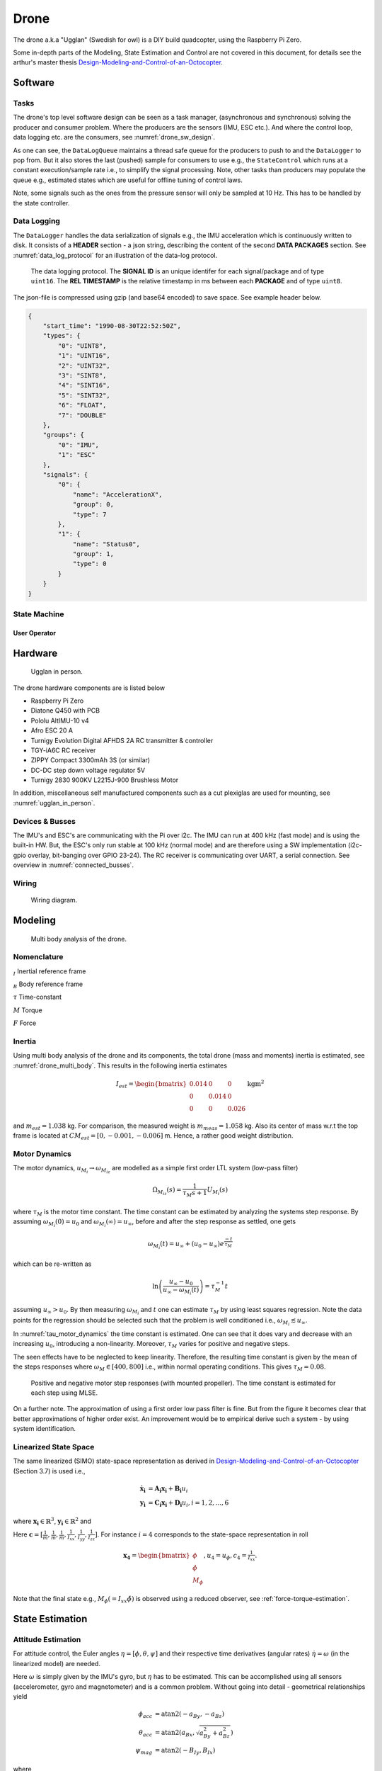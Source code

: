 Drone
*****************
The drone a.k.a "Ugglan" (Swedish for owl) is a DIY build
quadcopter, using the Raspberry Pi Zero.

Some in-depth parts of the Modeling, State Estimation and Control
are not covered in this document, for details see the arthur's master thesis
`Design-Modeling-and-Control-of-an-Octocopter`_.

.. _Design-Modeling-and-Control-of-an-Octocopter: http://www.diva-portal.org/smash/get/diva2:857660/FULLTEXT01.pdf

Software
=================

Tasks
---------------
The drone's top level software design can be seen as a task manager, (asynchronous
and synchronous) solving the producer and consumer problem. Where the producers are
the sensors (IMU, ESC etc.). And where the control loop, data logging etc. are
the consumers, see :numref:`drone_sw_design`.

.. _drone_sw_design:
.. mermaid::
    :caption: Overview of the drone software design. Tasks are stadium-shaped nodes.

    graph LR
        ImuAccMag([ImuAccMag])
        ImuGyro([ImuGyro])
        ImuPres([ImuPres])

        EscRead([EscRead])
        RcReceiver([RcReceiver])

        DataLogQueue[(DataLogQueue)]

        StateControl([StateControl])
        EscWrite([EscWrite])
        DataLogger([DataLogger])

        ImuAccMag -- push 50 Hz --> DataLogQueue
        ImuGyro -- push 50 Hz --> DataLogQueue
        ImuPres -- push 10 Hz --> DataLogQueue
        EscRead -- push 5 Hz --> DataLogQueue
        RcReceiver -- push 50 Hz --> DataLogQueue

        DataLogQueue -- last value 50 Hz --> StateControl
        DataLogQueue -- last value 50 Hz --> EscWrite
        DataLogQueue -- pop 100 Hz --> DataLogger

        subgraph Producers
        ImuAccMag
        ImuGyro
        ImuPres
        EscRead
        RcReceiver
        end

        subgraph Consumers
        StateControl
        EscWrite
        DataLogger
        end

As one can see, the ``DataLogQueue`` maintains a thread safe queue for the producers to
push to and the ``DataLogger`` to pop from. But it also stores the last (pushed) sample
for consumers to use e.g., the ``StateControl`` which runs at a constant execution/sample
rate i.e., to simplify the signal processing. Note, other tasks than producers may populate
the queue e.g., estimated states which are useful for offline tuning of control laws.

Note, some signals such as the ones from the pressure sensor will only be sampled
at 10 Hz. This has to be handled by the state controller.

Data Logging
-----------------
The ``DataLogger`` handles the data serialization of signals e.g., the IMU acceleration
which is continuously written to disk. It consists of a **HEADER** section - a json string,
describing the content of the second **DATA PACKAGES** section. See :numref:`data_log_protocol`
for an illustration of the data-log protocol.

.. _data_log_protocol:
.. figure:: figures/data_log_protocol.svg
    :width: 100%

    The data logging protocol. The **SIGNAL ID** is an unique identifer for each signal/package
    and of type ``uint16``. The **REL TIMESTAMP** is the relative timestamp in ms
    between each **PACKAGE** and of type ``uint8``.

The json-file is compressed using gzip (and base64 encoded) to save space. See example
header below.

.. code-block:: json

    {
        "start_time": "1990-08-30T22:52:50Z",
        "types": {
            "0": "UINT8",
            "1": "UINT16",
            "2": "UINT32",
            "3": "SINT8",
            "4": "SINT16",
            "5": "SINT32",
            "6": "FLOAT",
            "7": "DOUBLE"
        },
        "groups": {
            "0": "IMU",
            "1": "ESC"
        },
        "signals": {
            "0": {
                "name": "AccelerationX",
                "group": 0,
                "type": 7
            },
            "1": {
                "name": "Status0",
                "group": 1,
                "type": 0
            }
        }
    }

State Machine
---------------

User Operator
^^^^^^^^^^^^^

.. mermaid::
    :caption: User operation of ESC's. LS: Left Switch. MS: Middle Switch.

    stateDiagram

        [*] --> SoundEsc
        SoundEsc --> Disarmed
        Disarmed --> Armed: LS Mid
        Armed --> Disarmed: LS Hi
        Armed --> Alive: LS Lo
        Alive --> Armed: LS Mid
        Disarmed --> [*]: MS Lo

Hardware
=================
.. _ugglan_in_person:
.. figure:: figures/ugglan_in_person.jpg
    :width: 50%

    Ugglan in person.

The drone hardware components are is listed below

* Raspberry Pi Zero
* Diatone Q450 with PCB
* Pololu AltIMU-10 v4
* Afro ESC 20 A
* Turnigy Evolution Digital AFHDS 2A RC transmitter & controller
* TGY-iA6C RC receiver
* ZIPPY Compact 3300mAh 3S (or similar)
* DC-DC step down voltage regulator 5V
* Turnigy 2830 900KV L2215J-900 Brushless Motor

In addition, miscellaneous self manufactured components such as a cut plexiglas
are used for mounting, see :numref:`ugglan_in_person`.

.. _devices_and_busses:

Devices & Busses
-----------------
The IMU's and ESC's are communicating with the Pi over i2c. The IMU can run at 400 kHz (fast mode)
and is using the built-in HW. But, the ESC's only run stable at 100 kHz (normal mode) and are
therefore using a SW implementation (i2c-gpio overlay, bit-banging over GPIO 23-24). The RC receiver
is communicating over UART, a serial connection. See overview in :numref:`connected_busses`.

.. _connected_busses:
.. mermaid::
    :caption: Overview of the hardware devices connected to the Pi Zero and their respective protocols.

    graph TD
        Esc_i -- i2c read 100 kHz --> Raspi
        Raspi -- i2c write 100 kHz --> Esc_i
        Imu_i -- i2c read 400 kHz --> Raspi
        RcReceiver -- uart read 115200 bps --> Raspi

Wiring
--------
.. _wiring_diagram:
.. figure:: figures/wiring_diagram.svg
    :width: 100%

    Wiring diagram.

Modeling
===============

.. _drone_multi_body:
.. figure:: figures/drone_multi_body.svg
    :width: 100%

    Multi body analysis of the drone.

Nomenclature
------------------
:math:`_{I}` Inertial reference frame

:math:`_{B}` Body reference frame

:math:`\tau` Time-constant

:math:`M` Torque

:math:`F` Force

Inertia
------------------
Using multi body analysis of the drone and its components, the total drone
(mass and moments) inertia is estimated, see :numref:`drone_multi_body`.
This results in the following inertia estimates

.. math::

    I_{est} =
    \begin{bmatrix}
        0.014 & 0 & 0 \\
        0 & 0.014 & 0 \\
        0 & 0 & 0.026
    \end{bmatrix} \text{kgm}^2

and :math:`m_{est}=1.038` kg. For comparison, the measured weight is :math:`m_{meas}=1.058` kg.
Also its center of mass w.r.t the top frame is located at :math:`CM_{est}=[0, -0.001, -0.006]` m.
Hence, a rather good weight distribution.

Motor Dynamics
------------------
The motor dynamics, :math:`u_{M_i}\rightarrow\omega_{M_iz}` are modelled as a simple first order
LTL system (low-pass filter)

.. math::

    \Omega_{M_iz}(s) = \frac{1}{\tau_M s + 1}U_{M_i}(s)

where :math:`\tau_M` is the motor time constant. The time constant can be estimated by analyzing
the systems step response. By assuming :math:`\omega_{M_i}(0) = u_0` and
:math:`\omega_{M_i}(\infty) = u_\infty`, before and after the step response as settled, one gets

.. math::

    \omega_{M_i}(t) = u_\infty + (u_0 - u_\infty) e^{\frac{-t}{\tau_M}}

which can be re-written as

.. math::

    \ln\left(\frac{u_\infty - u_0}{u_\infty - \omega_{M_i}(t)}\right) = \tau_M^{-1} t

assuming :math:`u_\infty > u_0`. By then measuring :math:`\omega_{M_i}` and :math:`t` one can
estimate :math:`\tau_M` by using least squares regression. Note the data points for the regression
should be selected such that the problem is well conditioned i.e.,
:math:`\omega_{M_i} \lesssim u_\infty`.

In :numref:`tau_motor_dynamics` the time constant is estimated. One can see that it does vary
and decrease with an increasing :math:`u_0`, introducing a non-linearity. Moreover,
:math:`\tau_M` varies for positive and negative steps.

The seen effects have to be neglected to keep linearity. Therefore, the resulting time constant
is given by the mean of the steps responses where :math:`\omega_M \in [400, 800]` i.e., within
normal operating conditions. This gives :math:`\tau_M = 0.08`.

.. _tau_motor_dynamics:
.. figure:: figures/tau_motor_dynamics.svg
    :width: 100%

    Positive and negative motor step responses (with mounted propeller). The time constant
    is estimated for each step using MLSE.

On a further note. The approximation of using a first order low pass filter is fine. But from the
figure it becomes clear that better approximations of higher order exist. An improvement would
be to empirical derive such a system - by using system identification.

Linearized State Space
-----------------------
The same linearized (SIMO) state-space representation as derived in
`Design-Modeling-and-Control-of-an-Octocopter`_ (Section 3.7) is used i.e.,

.. math::

    \mathbf{\dot{x}_i} &= \mathbf{A_i x_i} + \mathbf{B_i} u_i \\
    \mathbf{y_i} &= \mathbf{C_i x_i} + \mathbf{D_i} u_i, i = 1,2,...,6

where :math:`\mathbf{x_i}\in\mathbb{R}^3`, :math:`\mathbf{y_i}\in\mathbb{R}^2` and

.. math::
    :label: state_space_matrices

    \mathbf{A_i}=
    \begin{bmatrix}
        0 & 1 & 0 \\
        0 & 0 & c_i \\
        0 & 0 & -\tfrac{1}{\tau_M}
    \end{bmatrix},
    \mathbf{B_i}=
    \begin{bmatrix}
        0 \\
        0 \\
        \tfrac{1}{\tau_M}
    \end{bmatrix},
    \mathbf{C_i}=
    \begin{bmatrix}
        1 & 0 & 0 \\
        0 & 1 & 0
    \end{bmatrix},
    \mathbf{D_i}= 0.

Here :math:`\mathbf{c} = [\tfrac{1}{m}, \tfrac{1}{m}, \tfrac{1}{m}, \tfrac{1}{I_{xx}},
\tfrac{1}{I_{yy}}, \tfrac{1}{I_{zz}}]`. For instance :math:`i = 4` corresponds to the
state-space representation in roll

.. math::

    \mathbf{x_4}=
    \begin{bmatrix}
        \phi \\
        \dot\phi \\
        M_{\phi}
    \end{bmatrix},
    u_4=u_\phi,
    c_4=\tfrac{1}{I_{xx}}.

Note that the final state e.g., :math:`M_{\phi} (= I_{xx}\ddot\phi)` is observed using a reduced observer,
see :ref:`force-torque-estimation`.

State Estimation
=================

Attitude Estimation
--------------------
For attitude control, the Euler angles :math:`\eta = [\phi, \theta, \psi]` and their respective
time derivatives (angular rates) :math:`\dot{\eta} = \omega` (in the linearized model) are
needed.

Here :math:`\omega` is simply given by the IMU's gyro, but :math:`\eta` has to be estimated. This
can be accomplished using all sensors (accelerometer, gyro and magnetometer) and is a common
problem. Without going into detail - geometrical relationships yield

.. math::

    \phi_{acc} &= \text{atan2}(-a_{By}, -a_{Bz}) \\
    \theta_{acc} &= \text{atan2}(a_{Bx}, \sqrt{a_{By}^2 + a_{Bz}^2}) \\
    \psi_{mag} &= \text{atan2}(-B_{Iy}, B_{Ix})

where

.. math::

    B_{Ix} &= B_{Bx}\cos(\theta) + B_{By}\sin(\phi)\sin(\theta) + B_{Bz}\sin(\theta)\cos(\phi) \\
    B_{Iy} &= B_{By}\cos(\phi) - B_{Bz}\sin(\phi)

and :math:`a_B` is the acceleration and :math:`B_B` is the earths magnetic field supplied by the
IMU in the body frame. Where :math:`B_{Ix}` and :math:`B_{Iy}` are the magnetic fields in the
inertial frame.

These estimates can be improved by using the gyro and a simple first order complementary
filter (see `IMU Data Fusing <http://www.olliw.eu/2013/imu-data-fusing/>`_)

.. math::

    \tilde{\phi}^{k} &= \text{cf}(\phi_{acc}^k, \dot{\phi}_{gyro}^k, \tilde{\phi}^{k-1}, \tau_{\phi}) \\
    \tilde{\theta}^{k} &= \text{cf}(\theta_{acc}^k, \dot{\theta}_{gyro}^k, \tilde{\theta}^{k-1}, \tau_{\theta}) \\
    \tilde{\psi}^{k} &= \text{cf}(\psi_{mag}^k, \dot{\psi}_{gyro}^k, \tilde{\psi}^{k-1}, \tau_{\psi})

where

.. math::

    y^{k} &= \text{cf}(u^k, \dot{u}^k, y^{k-1}, \tau) \\
            &= \alpha(y^{k-1} + \dot{u}^k\Delta t) + (1-\alpha)u^k

where :math:`\alpha = \tfrac{\tau}{\tau + \Delta t}` and :math:`\tau` is the cut-off frequency
(:math:`\tau = \tfrac{1}{2 \pi f_c}`). Note that the estimates also need range limiting
(module of angles) and offset compensation (gyro and hard iron).

In :numref:`attitude_estimation` the result of the attitude estimation is shown. Note the large
drift of the gyro.

.. _attitude_estimation:
.. figure:: figures/attitude_estimation.svg
    :width: 100%

    Attitude estimation of roll (:math:`\phi`), pitch (:math:`\theta`) and
    yaw (:math:`\psi`). Both unfiltered and complementary filter estimates.
    Here :math:`\tau_{\phi}=\tau_{\theta}=\tau_{\psi}` s.t. :math:`f_c=20` Hz.

Hard Iron Offset
^^^^^^^^^^^^^^^^^
Magnetic fields affecting the magnetometer other than earth's need to be compensated
for. One of those is hard iron (the other being soft iron) effects. These are static
magnetic fields e.g., components on the PCB.

These offsets can easily be estimated using least squares (offset of a sphere)

.. math::

    \underset{V}{\text{minimize}} (B-V)^T (B-V) = B^2.

To get a good estimate, the magnetometer should be rotated in space to excite all
directions, see :numref:`hard_iron_offset`.

.. _hard_iron_offset:
.. figure:: figures/hard_iron_offset.svg
    :width: 100%

    Hard iron offset estimation and correction.

.. _force-torque-estimation:

Force and Torque Estimation
----------------------------
The final state of :eq:`state_space_matrices` (force/torque), here denoted
:math:`\tilde{x}_a` is not measured. It is instead estimated using a reduced
observer, see `Design-Modeling-and-Control-of-an-Octocopter`_ Section (4.2.3)
for details.

A first order backwards time-difference of the observer gives

.. math::

    \tilde{x}^k_a = \beta_1 (\tilde{x}^{k-1}_a -\alpha x^{k-1}_v) +
    \beta_2 x^{k}_v + \beta_3 u^k, \tilde{x}^0_a = 0

where

.. math::

    \beta_1 &= \frac{\tau_M}{\beta_4} \\
    \beta_2 &= -\frac{\alpha\Delta t (1+ \alpha \tau_M c_i)}{\beta_4} \\
    \beta_3 &= \frac{\Delta t}{\beta_4} \\
    \beta_4 &= \tau_M + \Delta t (1 + \alpha \tau_M c_i)

and :math:`x_v` is the (translational/rotational) velocity state of each
state-space, :math:`\alpha` a tuning parameter. Note that
:math:`\text{Re}(\alpha) > -\tfrac{1}{\tau_M c_i}` for stability.

Also note that when :math:`\alpha\rightarrow\infty` the observer will result
in a backwards time-difference of :math:`x_v` i.e., its derivative
(:math:`\dot{x}_v = x_a`).

Control
=================

State Control
-----------------
The drone's dynamics are stabilized using a full state feedback controller

.. math::
    :label: cont_state_feedback

    u = -\mathbf{Lx}.

Which allows for arbitrary pole placement, see `Design-Modeling-and-Control-of-an-Octocopter`_
for in depth details.

Discretized Feedback
^^^^^^^^^^^^^^^^^^^^
In :ref:`force-torque-estimation` the reduced observer is presented, including the control
input. Hence, by using :eq:`cont_state_feedback` and solving for :math:`u_k` one derives at the
final time-discretized feedback controller

.. math::
    :label: disc_state_feedback

    u^k = -\frac{l_1 x_1^k + (l_2 + l_3(\beta_2 + \alpha)) x_2^k + l_3\beta_1(u^{k-1}
    - \alpha x_2^{k-1})}{1 + l_3\beta_3}, u^0 = 0.

Pilot Control
^^^^^^^^^^^^^^^
Typically, the pilot controller (using the handheld controller), seeks for stability
of roll, pitch and yaw-rate.

To tune :math:`\mathbf{L}` and :math:`\alpha` (reduced observer), the step response of
the closed loop is analyzed, see :numref:`tune_ctrl_roll_pitch`-:numref:`tune_ctrl_yaw_rate`.

Note, an integrated state has been added for roll and pitch control (already in place
for yaw-rate) i.e., :math:`\mathbf{x}\in\mathbb{R}^4`.

.. _tune_ctrl_roll_pitch:
.. figure:: figures/tune_ctrl_roll_pitch.svg
    :width: 100%

    Tuning and parameter selection for roll and pitch control.

.. _tune_ctrl_yaw_rate:
.. figure:: figures/tune_ctrl_yaw_rate.svg
    :width: 100%

    Tuning and parameter selection for yaw-rate control.

In the above figures :math:`u` corresponds to :eq:`cont_state_feedback` and
:math:`\tilde{u}` to :eq:`disc_state_feedback`. The abs-max value of the integrated
state (reference error) is also shown to determine a suitable value for anti-windup
i.e., to handle a large overshoot/instability caused by the integration.

Motor Control
------------------
The body force and torque control inputs :math:`u_{Bz}`, :math:`u_{B\phi}`,
:math:`u_{B\theta}` and :math:`u_{B\psi}` have to be converted to individual
motor control inputs :math:`u_{M_i}`.

.. _motor_rotations:
.. figure:: figures/motor_rotations.svg
    :width: 75%

    The drone motor rotational directions.

From :numref:`motor_rotations` one can derive the drone body forces and
torques generated by the motors

.. math::

    F_{Bx} &= 0 \\
    F_{By} &= 0 \\
    F_{Bz} &= - F_{M_1z} - F_{M_2} - F_{M_3} - F_{M_4z} \\
    M_{Bx} &= - l_xF_{M_1z} - l_xF_{M_2z} + l_xF_{M_3z} + l_xF_{M_4z} \\
    M_{By} &=   l_xF_{M_1z} - l_xF_{M_2z} - l_xF_{M_3z} + l_xF_{M_4z} \\
    M_{Bz} &= - M_{M_1z} + M_{M_2z} - M_{M_3z} + M_{M_4z}

where :math:`F_{M_ix} = F_{M_iy} = M_{M_ix} = M_{M_iy} = 0` and
:math:`l_x = 0.23` m (distance between body center of mass and motor).

In order to solve for the motor inputs one can use the fact that
:math:`F, M \propto \omega^2`, where :math:`\omega` is the angular rate of a
motor/propeller, see :numref:`ang_rate_sq_vs_thrust`.

.. _ang_rate_sq_vs_thrust:
.. figure:: figures/ang_rate_sq_vs_thrust.svg
    :width: 100%

    Motor angular rate and its corresponding generated thrust. Positive
    rotation corresponds to the "intended" propeller rotation i.e., not
    driven in reverse. Fitted a 1st-order polynomial :math:`y = X[p_1]^\intercal`.

Hence, the generated body forces and torques can be described as following

.. math::

    \begin{bmatrix}
        F_{Bz} \\
        M_{Bx} \\
        M_{By} \\
        M_{Bz}
    \end{bmatrix} =
    \underbrace{
        \begin{bmatrix}
            -c_{Fz} & -c_{Fz} & -c_{Fz} & -c_{Fz} \\
            -l_xc_{Fz} & -l_xc_{Fz} & l_xc_{Fz} & l_xc_{Fz} \\
            l_xc_{Fz} & -l_xc_{Fz} & -l_xc_{Fz} & l_xc_{Fz} \\
            -c_{Mz} & c_{Mz} & -c_{Mz} & c_{Mz}
        \end{bmatrix}
    }_H
    \begin{bmatrix}
        \omega_{M_1z}^2 \\
        \omega_{M_2z}^2 \\
        \omega_{M_3z}^2 \\
        \omega_{M_4z}^2
    \end{bmatrix}.


By computing :math:`H^{-1}` one gets

.. math::

    [\omega_{M_1z}^2, \omega_{M_2z}^2, \omega_{M_3z}^2, \omega_{M_4z}^2]^\intercal
    = H^{-1} [F_{Bz}, M_{Bx}, M_{By}, M_{Bz}]^\intercal

where

.. math::
    H^{-1} = \frac{1}{4}
        \begin{bmatrix}
            -\tfrac{1}{c_{Fz}} & -\tfrac{1}{l_xc_{Fz}} & \tfrac{1}{l_xc_{Fz}} & -\tfrac{1}{c_{Mz}} \\
            -\tfrac{1}{c_{Fz}} & -\tfrac{1}{l_xc_{Fz}} & -\tfrac{1}{l_xc_{Fz}} & \tfrac{1}{c_{Mz}} \\
            -\tfrac{1}{c_{Fz}} & \tfrac{1}{l_xc_{Fz}} & -\tfrac{1}{l_xc_{Fz}} & -\tfrac{1}{c_{Mz}} \\
            -\tfrac{1}{c_{Fz}} & \tfrac{1}{l_xc_{Fz}} & \tfrac{1}{l_xc_{Fz}} & \tfrac{1}{c_{Mz}}
        \end{bmatrix}.

From :numref:`ang_rate_sq_vs_thrust` it can be seen that :math:`c_{Fz}` is smaller (about half)
when the motor is reversing (negative rotation). This is probably due to the non-symmetrical
shape of the propeller. Hence, a non-linearity arises and :math:`H^{-1}` can't solely be used.
Therefore reversing will for now not be used, maybe in the future.

Anyhow, :numref:`ang_rate_sq_vs_thrust` also gives :math:`c_{Fz} = -8.37\times 10^{-6}` (positive rotation
from now on only). The torque constant is given by :math:`c_{Mz} = \tfrac{1}{50} c_{Fz}` - empirical
relation from the master thesis.

In :numref:`ang_rate_vs_command` the empirical relation between the raw motor
control inputs and the angular rates is given.

.. _ang_rate_vs_command:
.. figure:: figures/ang_rate_vs_command.svg
    :width: 100%

    The motor angular rates and raw control inputs. Fitted a 1nd-order polynomial
    :math:`y = X[p_1, p_0]^\intercal`. Note, first 5 values are not included in the
    regression for a better fit - not a commonly used interval. Also note the
    symmetry about :math:`u`.

Hence, the final conversion is given by

.. math::
    u_{M_i} =
    \begin{cases}
        57\omega_{M_iz} - 9675 & \text{if } \omega_{M_iz} \geq 200 \\
        0 & \text{otherwise}
    \end{cases}.

Note, :math:`u_{M_i}` should also be range limited since is it a ``int16`` and reversing
is not used.
